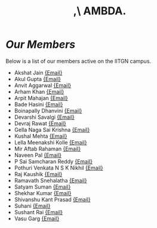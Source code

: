 #+title: ,\ AMBDA.
* /Our Members/
  Below is a list of our members active on the IITGN campus.
  + Akshat Jain [[mailto:akshat.jain@iitgn.ac.in][{Email}]]
  + Akul Gupta [[mailto:akul.gupta@iitgn.ac.in][{Email}]]
  + Anvit Aggarwal [[mailto:anvit.aggarwal@iitgn.ac.in][{Email}]]
  + Arham Khan [[mailto:arham.khan@iitgn.ac.in][{Email}]]
  + Arpit Mahajan [[mailto:arpit.mahajan@iitgn.ac.in][{Email}]]
  + Bade Hasini [[mailto:bade.hasini@iitgn.ac.in][{Email}]]
  + Boinapally Dhanvini [[mailto:boinapally.dhanvini@iitgn.ac.in][{Email}]]
  + Devarshi Savalgi [[mailto:devarshi.savalgi@iitgn.ac.in][{Email}]]
  + Devraj Rawat [[mailto:devraj.rawat@iitgn.ac.in][{Email}]]
  + Gella Naga Sai Krishna [[mailto:gella.saikrishna@iitgn.ac.in][{Email}]]
  + Kushal Mehta [[mailto:kushal.mehta@iitgn.ac.in][{Email}]]
  + Lella Meenakshi Kolle [[mailto:kolle.meenakshi@iitgn.ac.in][{Email}]]
  + Mir Aftab Rahaman [[mailto:mir.rahaman@iitgn.ac.in][{Email}]]
  + Naveen Pal [[mailto:naveen.pal@iitgn.ac.in][{Email}]]
  + P Sai Samcharan Reddy [[mailto:p.reddy@iitgn.ac.in][{Email}]]
  + Pothuri Venkata N S K Nikhil [[mailto:pothuri.nikhil@iitgn.ac.in][{Email}]]
  + Raj Kaushik [[mailto:raj.kaushik@iitgn.ac.in][{Email}]]
  + Ramavath Snehalatha [[mailto:ramavath.snehalatha@iitgn.ac.in][{Email}]]
  + Satyam Suman [[mailto:satyam.suman@iitgn.ac.in][{Email}]]
  + Shekhar Kumar [[mailto:shekhar.kumar@iitgn.ac.in][{Email}]]
  + Shivanshu Kant Prasad [[mailto:shivanshu.kant@iitgn.ac.in][{Email}]]
  + Suhani [[mailto:suhani.24110358@iitgn.ac.in][{Email}]]
  + Sushant Rai [[mailto:sushant.rai@iitgn.ac.in][{Email}]]
  + Vasu Garg [[mailto:vasu.garg@iitgn.ac.in][{Email}]]
